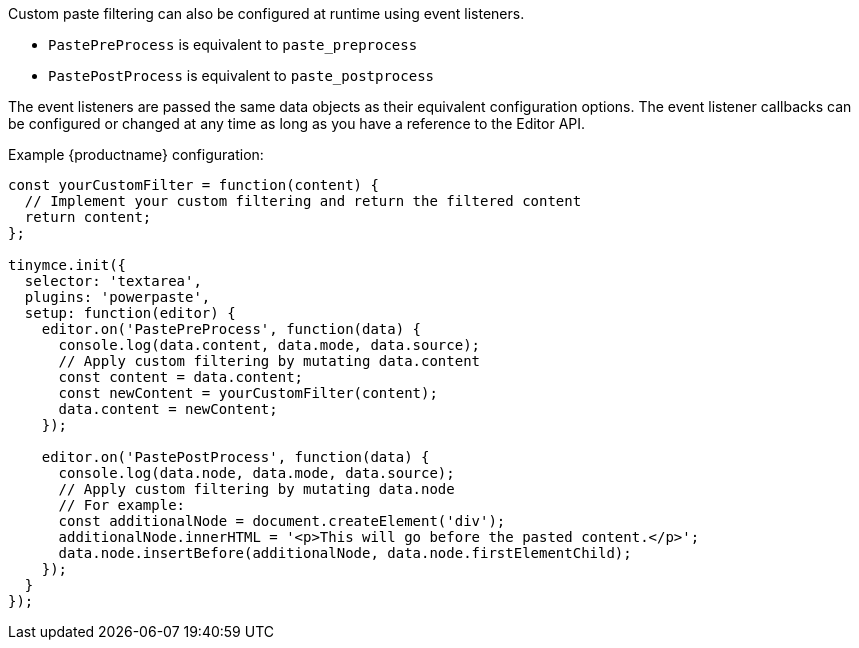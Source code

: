 Custom paste filtering can also be configured at runtime using event listeners.

* `+PastePreProcess+` is equivalent to `+paste_preprocess+`
* `+PastePostProcess+` is equivalent to `+paste_postprocess+`

The event listeners are passed the same data objects as their equivalent configuration options. The event listener callbacks can be configured or changed at any time as long as you have a reference to the Editor API.

Example {productname} configuration:

[source,js]
----
const yourCustomFilter = function(content) {
  // Implement your custom filtering and return the filtered content
  return content;
};

tinymce.init({
  selector: 'textarea',
  plugins: 'powerpaste',
  setup: function(editor) {
    editor.on('PastePreProcess', function(data) {
      console.log(data.content, data.mode, data.source);
      // Apply custom filtering by mutating data.content
      const content = data.content;
      const newContent = yourCustomFilter(content);
      data.content = newContent;
    });

    editor.on('PastePostProcess', function(data) {
      console.log(data.node, data.mode, data.source);
      // Apply custom filtering by mutating data.node
      // For example:
      const additionalNode = document.createElement('div');
      additionalNode.innerHTML = '<p>This will go before the pasted content.</p>';
      data.node.insertBefore(additionalNode, data.node.firstElementChild);
    });
  }
});
----
